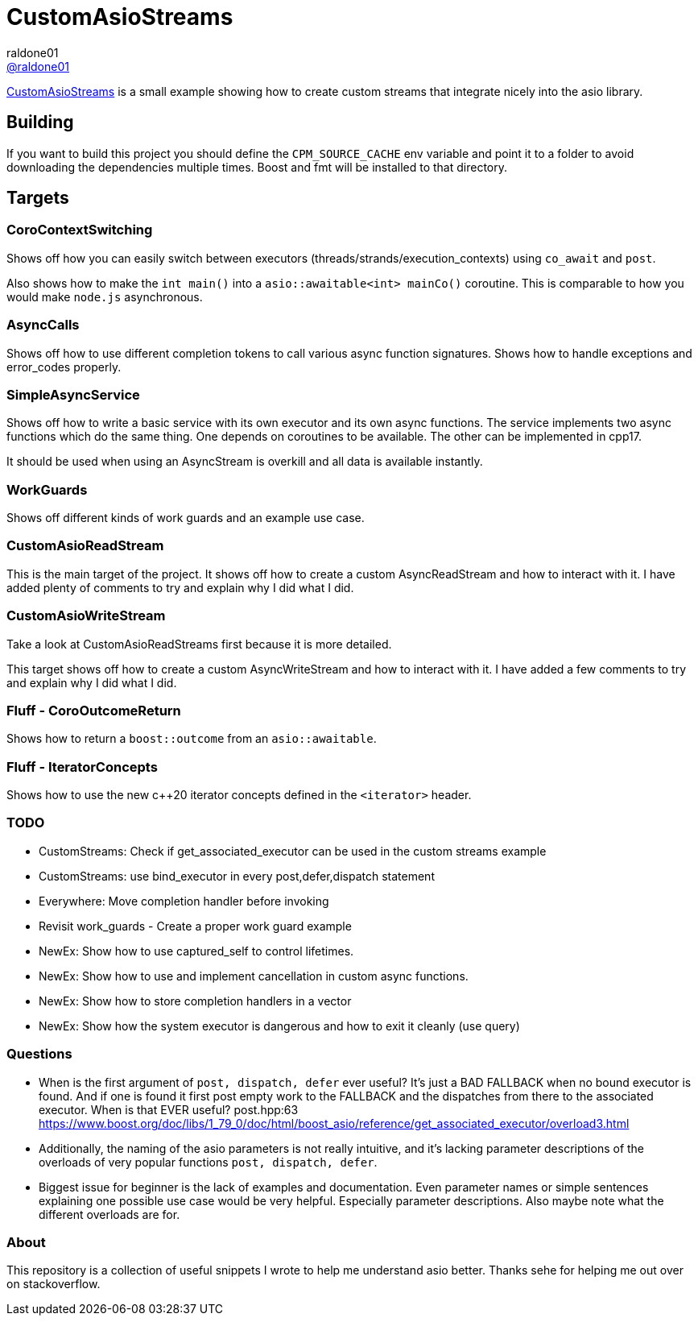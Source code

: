 = CustomAsioStreams
raldone01 <https://github.com/raldone01/[@raldone01]>
// settings:
:idprefix:
:idseparator: -
ifndef::env-github[:icons: font]
ifdef::env-github[]
:status:
:caution-caption: :fire:
:important-caption: :exclamation:
:note-caption: :paperclip:
:tip-caption: :bulb:
:warning-caption: :warning:
endif::[]
// Variables:
// URLs:
:url-project: https://github.com/raldone01/CustomAsioAsyncStreams
// images:
// :image-url-screenshot: https://cdn.jsdelivr.net/gh/asciidoctor/asciidoctor/screenshot.png

{url-project}[CustomAsioStreams] is a small example showing how to create custom streams that integrate nicely into the asio library.

== Building

If you want to build this project you should define the `CPM_SOURCE_CACHE` env variable and point it to a folder to avoid downloading the dependencies multiple times. Boost and fmt will be installed to that directory.

== Targets

=== CoroContextSwitching

Shows off how you can easily switch between executors (threads/strands/execution_contexts) using `co_await` and `post`.

Also shows how to make the `int main()` into a `asio::awaitable<int> mainCo()` coroutine.
This is comparable to how you would make `node.js` asynchronous.

=== AsyncCalls

Shows off how to use different completion tokens to call
various async function signatures.
Shows how to handle exceptions and error_codes properly.

=== SimpleAsyncService

Shows off how to write a basic service with its own executor and its own async functions. The service implements two async functions which do the same thing. One depends on coroutines to be available. The other can be implemented in cpp17.

It should be used when using an AsyncStream is overkill and all data is available instantly.

=== WorkGuards

Shows off different kinds of work guards and an example use case.

=== CustomAsioReadStream

This is the main target of the project.
It shows off how to create a custom AsyncReadStream and how to interact with it.
I have added plenty of comments to try and explain why I did what I did.

=== CustomAsioWriteStream

Take a look at CustomAsioReadStreams first because it is more detailed.

This target shows off how to create a custom AsyncWriteStream and how to interact with it.
I have added a few comments to try and explain why I did what I did.

=== Fluff - CoroOutcomeReturn

Shows how to return a `boost::outcome` from an `asio::awaitable`.

=== Fluff - IteratorConcepts

Shows how to use the new c++20 iterator concepts defined in the `<iterator>` header.

=== TODO
* CustomStreams: Check if get_associated_executor can be used in the custom streams example
* CustomStreams: use bind_executor in every post,defer,dispatch statement
* Everywhere: Move completion handler before invoking
* Revisit work_guards - Create a proper work guard example
* NewEx: Show how to use captured_self to control lifetimes.
* NewEx: Show how to use and implement cancellation in custom async functions.
* NewEx: Show how to store completion handlers in a vector
* NewEx: Show how the system executor is dangerous and how to exit it cleanly (use query)

=== Questions
* When is the first argument of `post, dispatch, defer` ever useful?
 It's just a BAD FALLBACK when no bound executor is found. And if one is found it first post empty work to the FALLBACK and the dispatches from there to the associated executor. When is that EVER useful? post.hpp:63 https://www.boost.org/doc/libs/1_79_0/doc/html/boost_asio/reference/get_associated_executor/overload3.html
* Additionally, the naming of the asio parameters is not really intuitive, and it's lacking parameter descriptions of the overloads of very popular functions `post, dispatch, defer`.
* Biggest issue for beginner is the lack of examples and documentation.
  Even parameter names or simple sentences explaining one possible use case would be very helpful. Especially parameter descriptions. Also maybe note what the different overloads are for.

=== About

This repository is a collection of useful snippets I wrote to help me understand asio better.
Thanks sehe for helping me out over on stackoverflow.
